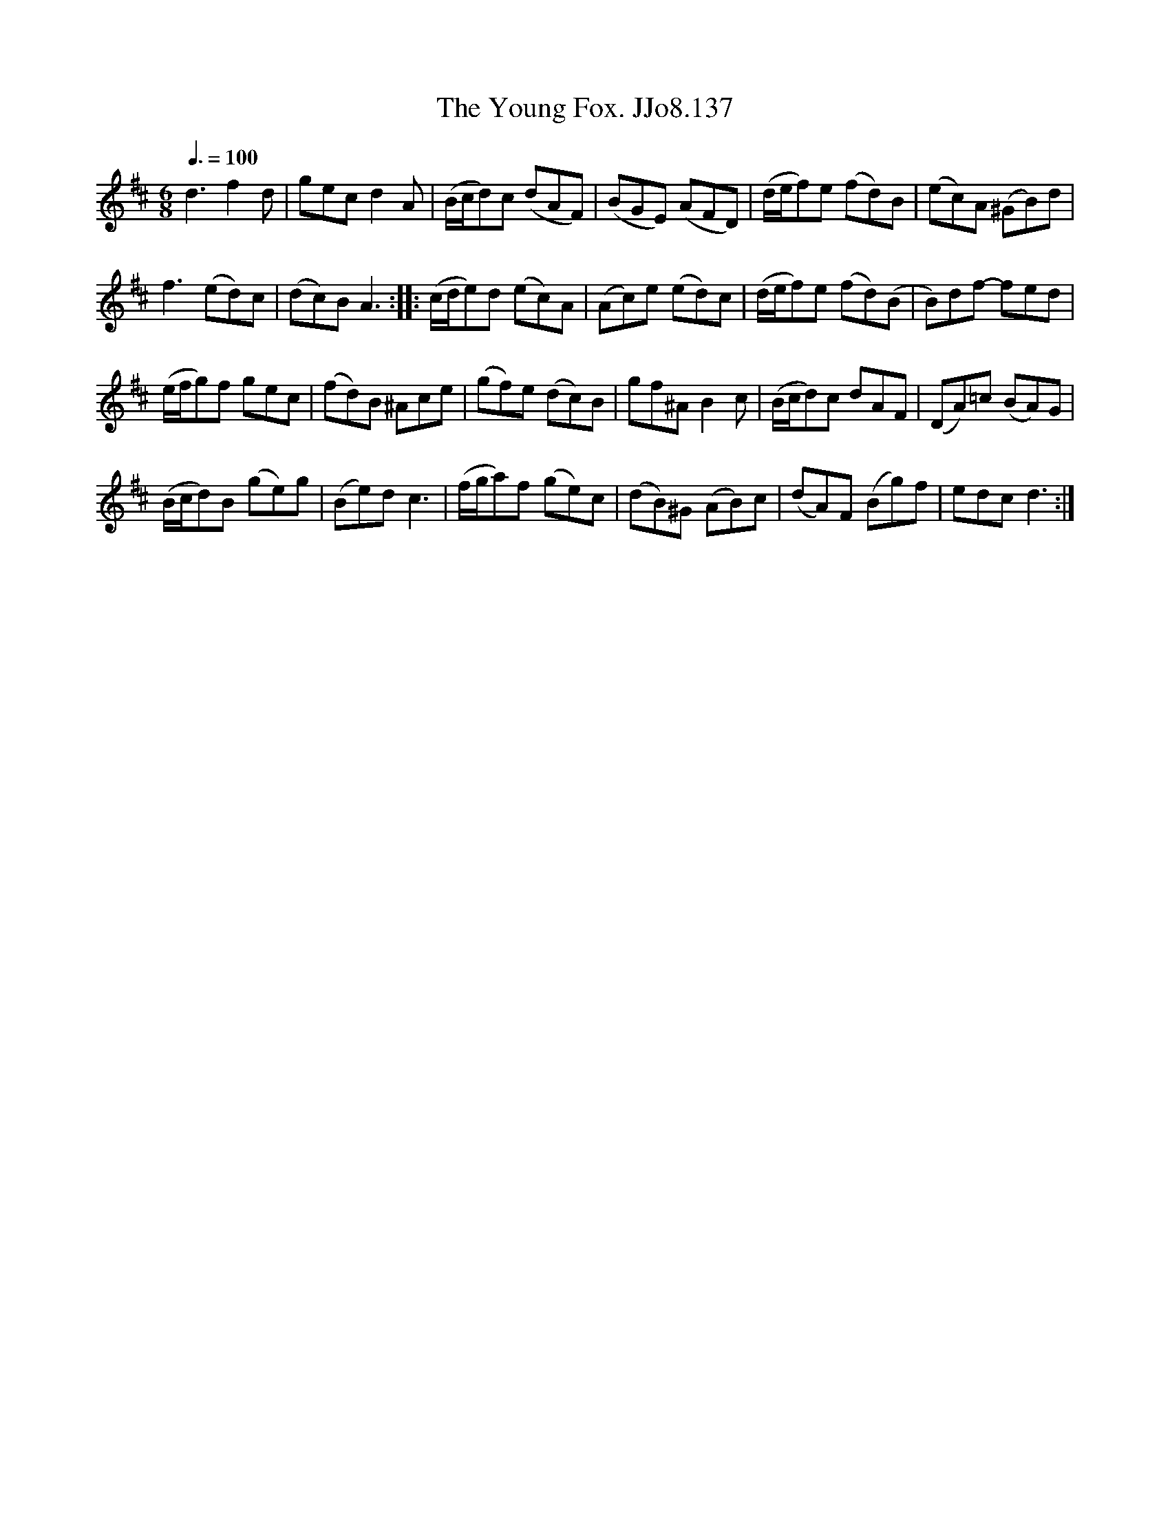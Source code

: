 X:137
T:Young Fox. JJo8.137, The
B:J.Johnson Choice Collection Vol 8 1758
Z:vmp.Simon Wilson 2013 www.village-music-project.org.uk
M:6/8
L:1/8
Q:3/8=100
K:D
d3f2d|gecd2A|(B/c/d)c (dAF)|(BGE) (AFD)|(d/e/f)e (fd)B|(ec)A (^GB)d|
f3(ed)c|(dc)BA3::(c/d/e)d (ec)A|(Ac)e (ed)c|(d/e/f)e (fd)(B|B)df- fed|
(e/f/g)f gec|(fd)B ^Ace|(gf)e (dc)B|gf^AB2c|(B/c/d)c dAF|(DA)=c (BA)G|
(B/c/d)B (ge)g|(Be)dc3|(f/g/a)f (ge)c|(dB)^G (AB)c|(dA)F (Bg)f|edcd3:|

